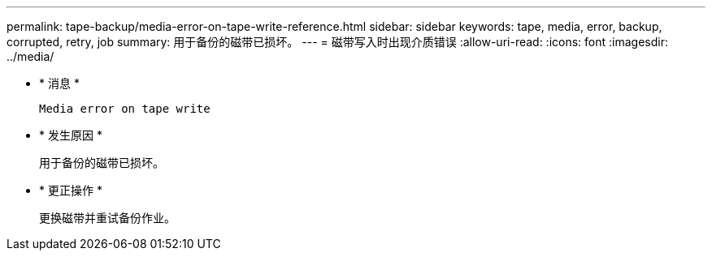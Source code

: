---
permalink: tape-backup/media-error-on-tape-write-reference.html 
sidebar: sidebar 
keywords: tape, media, error, backup, corrupted, retry, job 
summary: 用于备份的磁带已损坏。 
---
= 磁带写入时出现介质错误
:allow-uri-read: 
:icons: font
:imagesdir: ../media/


* * 消息 *
+
`Media error on tape write`

* * 发生原因 *
+
用于备份的磁带已损坏。

* * 更正操作 *
+
更换磁带并重试备份作业。


